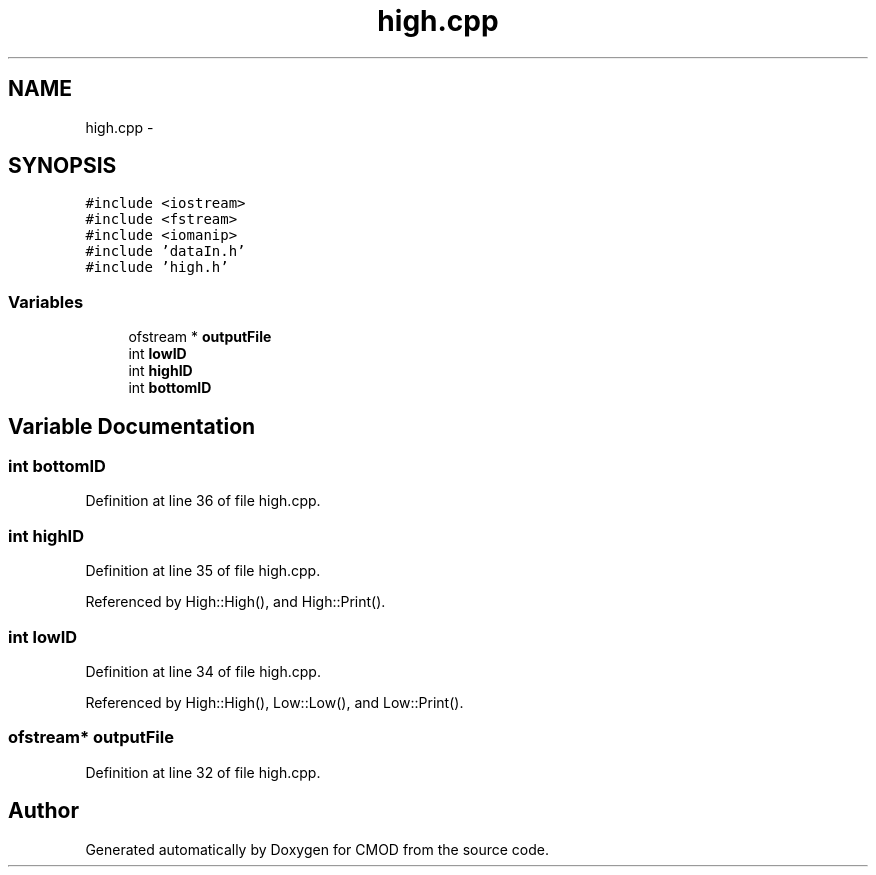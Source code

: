 .TH "high.cpp" 3 "12 Feb 2007" "CMOD" \" -*- nroff -*-
.ad l
.nh
.SH NAME
high.cpp \- 
.SH SYNOPSIS
.br
.PP
\fC#include <iostream>\fP
.br
\fC#include <fstream>\fP
.br
\fC#include <iomanip>\fP
.br
\fC#include 'dataIn.h'\fP
.br
\fC#include 'high.h'\fP
.br

.SS "Variables"

.in +1c
.ti -1c
.RI "ofstream * \fBoutputFile\fP"
.br
.ti -1c
.RI "int \fBlowID\fP"
.br
.ti -1c
.RI "int \fBhighID\fP"
.br
.ti -1c
.RI "int \fBbottomID\fP"
.br
.in -1c
.SH "Variable Documentation"
.PP 
.SS "int \fBbottomID\fP"
.PP
Definition at line 36 of file high.cpp.
.SS "int \fBhighID\fP"
.PP
Definition at line 35 of file high.cpp.
.PP
Referenced by High::High(), and High::Print().
.SS "int \fBlowID\fP"
.PP
Definition at line 34 of file high.cpp.
.PP
Referenced by High::High(), Low::Low(), and Low::Print().
.SS "ofstream* \fBoutputFile\fP"
.PP
Definition at line 32 of file high.cpp.
.SH "Author"
.PP 
Generated automatically by Doxygen for CMOD from the source code.
